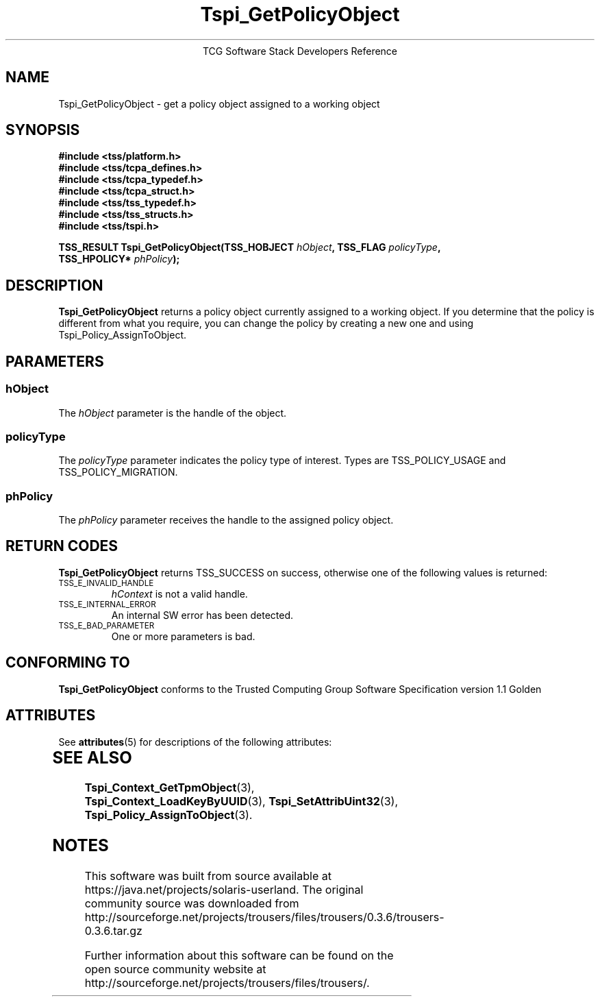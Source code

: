 '\" te
.\" Copyright (C) 2004 International Business Machines Corporation
.\" Written by Megan Schneider based on the Trusted Computing Group Software Stack Specification Version 1.1 Golden
.\"
.de Sh \" Subsection
.br
.if t .Sp
.ne 5
.PP
\fB\\$1\fR
.PP
..
.de Sp \" Vertical space (when we can't use .PP)
.if t .sp .5v
.if n .sp
..
.de Ip \" List item
.br
.ie \\n(.$>=3 .ne \\$3
.el .ne 3
.IP "\\$1" \\$2
..
.TH "Tspi_GetPolicyObject" 3 "2004-05-25" "TSS 1.1"
.ce 1
TCG Software Stack Developers Reference
.SH NAME
Tspi_GetPolicyObject \- get a policy object assigned to a working object
.SH "SYNOPSIS"
.ad l
.hy 0
.nf
.B #include <tss/platform.h>
.B #include <tss/tcpa_defines.h>
.B #include <tss/tcpa_typedef.h>
.B #include <tss/tcpa_struct.h>
.B #include <tss/tss_typedef.h>
.B #include <tss/tss_structs.h>
.B #include <tss/tspi.h>
.sp
.BI "TSS_RESULT Tspi_GetPolicyObject(TSS_HOBJECT  " hObject ", TSS_FLAG " policyType ","
.BI "                                TSS_HPOLICY* " phPolicy "); "
.fi
.sp
.ad
.hy

.SH "DESCRIPTION"
.PP
\fBTspi_GetPolicyObject\fR 
returns a policy object currently assigned to a working object. If you
determine that the policy is different from what you require, you can
change the policy by creating a new one and using Tspi_Policy_AssignToObject.

.SH "PARAMETERS"
.PP
.SS hObject
The \fIhObject\fR parameter is the handle of the object.
.SS policyType
The \fIpolicyType\fR parameter indicates the policy type of interest.
Types are TSS_POLICY_USAGE and TSS_POLICY_MIGRATION.
.SS phPolicy
The \fIphPolicy\fR parameter receives the handle to the assigned policy object.

.SH "RETURN CODES"
.PP
\fBTspi_GetPolicyObject\fR returns TSS_SUCCESS on success, otherwise
one of the following values is returned:
.TP
.SM TSS_E_INVALID_HANDLE
\fIhContext\fR is not a valid handle.

.TP
.SM TSS_E_INTERNAL_ERROR
An internal SW error has been detected.

.TP
.SM TSS_E_BAD_PARAMETER
One or more parameters is bad.

.SH "CONFORMING TO"

.PP
\fBTspi_GetPolicyObject\fR conforms to the Trusted Computing Group
Software Specification version 1.1 Golden


.\" Oracle has added the ARC stability level to this manual page
.SH ATTRIBUTES
See
.BR attributes (5)
for descriptions of the following attributes:
.sp
.TS
box;
cbp-1 | cbp-1
l | l .
ATTRIBUTE TYPE	ATTRIBUTE VALUE 
=
Availability	library/security/trousers
=
Stability	Uncommitted
.TE 
.PP
.SH "SEE ALSO"

.PP
\fBTspi_Context_GetTpmObject\fR(3), \fBTspi_Context_LoadKeyByUUID\fR(3),
\fBTspi_SetAttribUint32\fR(3), \fBTspi_Policy_AssignToObject\fR(3).



.SH NOTES

.\" Oracle has added source availability information to this manual page
This software was built from source available at https://java.net/projects/solaris-userland.  The original community source was downloaded from  http://sourceforge.net/projects/trousers/files/trousers/0.3.6/trousers-0.3.6.tar.gz

Further information about this software can be found on the open source community website at http://sourceforge.net/projects/trousers/files/trousers/.
